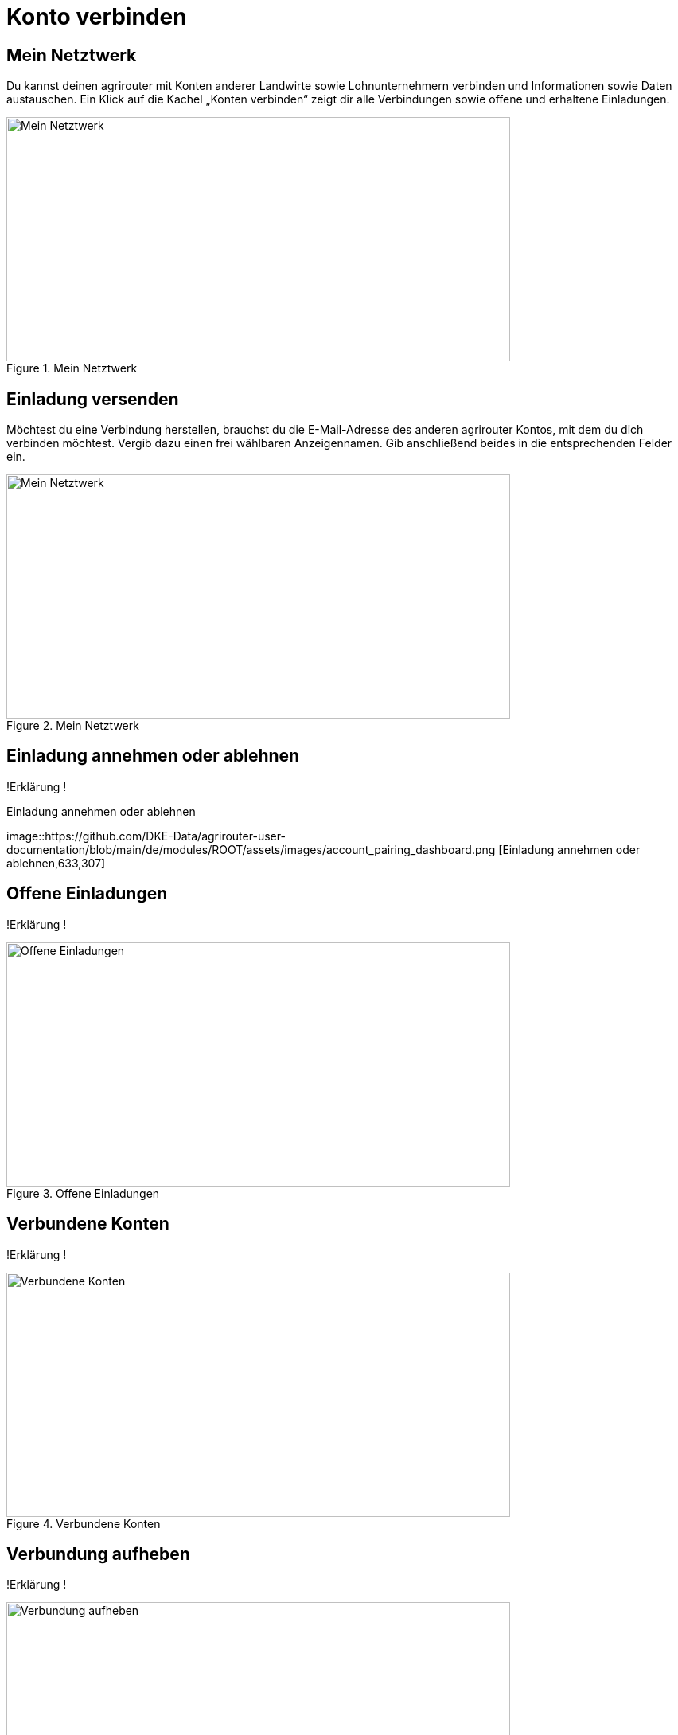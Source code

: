 :imagesdir: _images/

= Konto verbinden

//Publishing and Subskription erklären
//Maschinen mit live Telemetrie 
//Datenfluss ein / aus
//Externe Maschinen

== Mein Netztwerk

Du kannst deinen agrirouter mit Konten anderer Landwirte sowie Lohnunternehmern verbinden und Informationen sowie Daten austauschen.
Ein Klick auf die Kachel „Konten verbinden“ zeigt dir alle Verbindungen sowie offene und erhaltene Einladungen. 

.Mein Netztwerk
image::account_pairing_dashboard.png[Mein Netztwerk,633,307]


== Einladung versenden

Möchtest du eine Verbindung herstellen, brauchst du die E-Mail-Adresse des anderen agrirouter Kontos, mit dem du dich verbinden möchtest. 
Vergib dazu einen frei wählbaren Anzeigennamen. Gib anschließend beides in die entsprechenden Felder ein.

.Mein Netztwerk
image::account_pairing_dashboard.png[Mein Netztwerk,633,307]

== Einladung annehmen oder ablehnen

!Erklärung !

.Einladung annehmen oder ablehnen
image::https://github.com/DKE-Data/agrirouter-user-documentation/blob/main/de/modules/ROOT/assets/images/account_pairing_dashboard.png [Einladung annehmen oder ablehnen,633,307]


== Offene Einladungen

!Erklärung !

.Offene Einladungen
image::account_pairing_dashboard.png[Offene Einladungen,633,307]


== Verbundene Konten

!Erklärung !

.Verbundene Konten
image::account_pairing_dashboard.png[Verbundene Konten,633,307]


== Verbundung aufheben

!Erklärung !

.Verbundung aufheben
image::account_pairing_dashboard.png[Verbundung aufheben,633,307]


----------------------------------------------------------------------

alter Text!!!
 
Schalte dazu über den entsprechenden Button den Datenfluss ein bzw. aus. Den Datenfluss zwischen zwei verbundenen agrirouter Konten legst du durch Routen (siehe Menüpunkt „Routing“) fest. 
Ein Klick auf die Kachel „Konten verbinden“ zeigt dir alle Verbindungen sowie offene und erhaltene Einladungen. 

Möchtest du eine Verbindung herstellen, brauchst du die E-Mail-Adresse des anderen agrirouter Kontos, mit dem du dich verbinden möchtest. 
Vergib dazu einen frei wählbaren Anzeigennamen. Gib anschließend beides in die entsprechenden Felder ein. In der Rubrik „Offene Einladungen“ siehst du sofort deine Anfrage. 
Möchtest du die Verbindung doch nicht herstellen, kannst du deine Anfrage wieder aufheben.


Dieses Verfahren funktioniert auch umgekehrt. Wenn sich jemand mit dir bzw. deinem agrirouter Konto verbinden möchte, erhältst du eine Einladung per E-Mail. 
Sobald du diese Einladung durch Anklicken öffnest, landest du direkt auf deiner agrirouter Startseite. 
Dort kannst du die Einladung in der Rubrik “Empfangene Einladungen“ ansehen, annehmen oder ablehnen.
